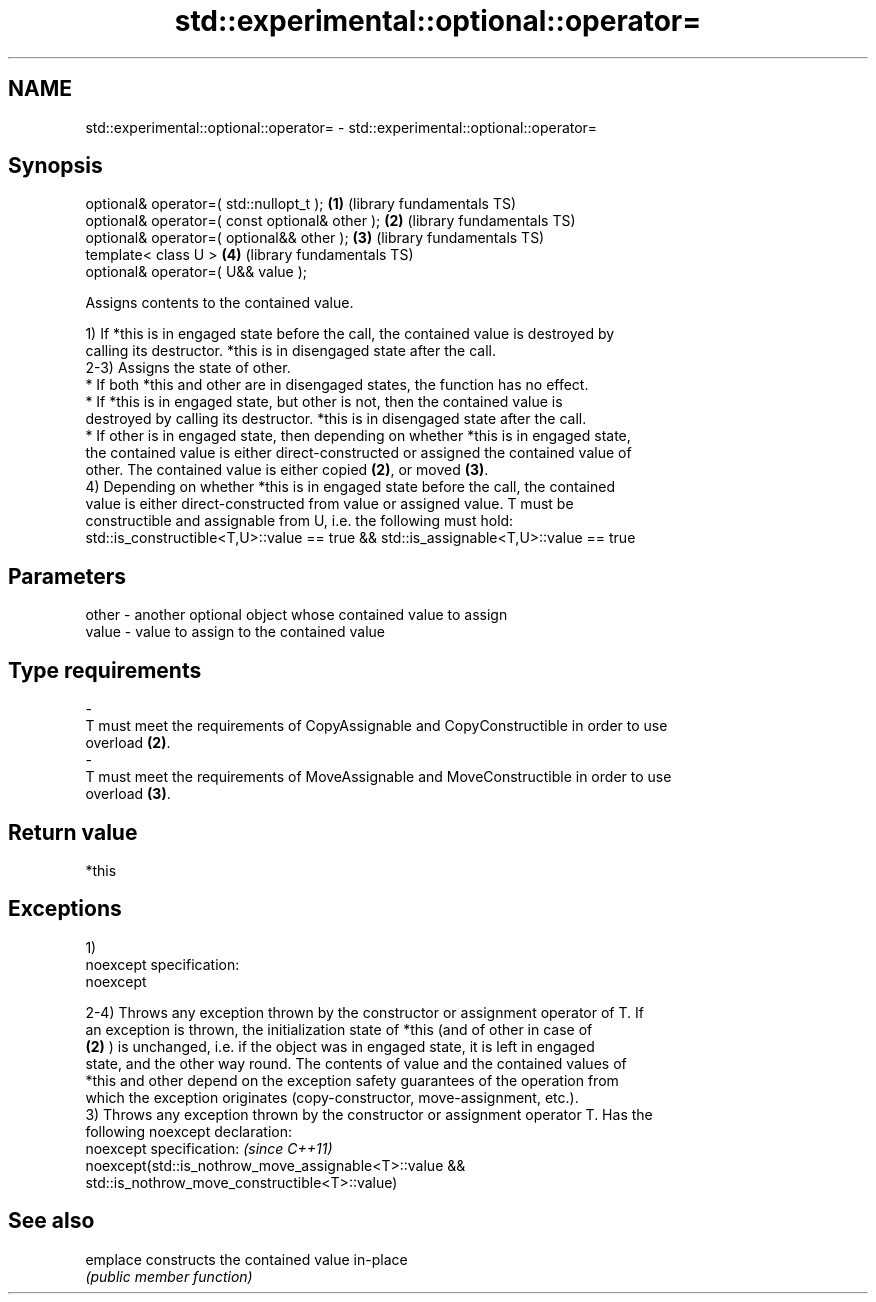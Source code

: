 .TH std::experimental::optional::operator= 3 "Nov 25 2015" "2.0 | http://cppreference.com" "C++ Standard Libary"
.SH NAME
std::experimental::optional::operator= \- std::experimental::optional::operator=

.SH Synopsis
   optional& operator=( std::nullopt_t );        \fB(1)\fP (library fundamentals TS)
   optional& operator=( const optional& other ); \fB(2)\fP (library fundamentals TS)
   optional& operator=( optional&& other );      \fB(3)\fP (library fundamentals TS)
   template< class U >                           \fB(4)\fP (library fundamentals TS)
   optional& operator=( U&& value );

   Assigns contents to the contained value.

   1) If *this is in engaged state before the call, the contained value is destroyed by
   calling its destructor. *this is in disengaged state after the call.
   2-3) Assigns the state of other.
   * If both *this and other are in disengaged states, the function has no effect.
   * If *this is in engaged state, but other is not, then the contained value is
   destroyed by calling its destructor. *this is in disengaged state after the call.
   * If other is in engaged state, then depending on whether *this is in engaged state,
   the contained value is either direct-constructed or assigned the contained value of
   other. The contained value is either copied \fB(2)\fP, or moved \fB(3)\fP.
   4) Depending on whether *this is in engaged state before the call, the contained
   value is either direct-constructed from value or assigned value. T must be
   constructible and assignable from U, i.e. the following must hold:
   std::is_constructible<T,U>::value == true && std::is_assignable<T,U>::value == true

.SH Parameters

   other           -           another optional object whose contained value to assign
   value           -           value to assign to the contained value
.SH Type requirements
   -
   T must meet the requirements of CopyAssignable and CopyConstructible in order to use
   overload \fB(2)\fP.
   -
   T must meet the requirements of MoveAssignable and MoveConstructible in order to use
   overload \fB(3)\fP.

.SH Return value

   *this

.SH Exceptions

   1)
   noexcept specification:  
   noexcept
     
   2-4) Throws any exception thrown by the constructor or assignment operator of T. If
   an exception is thrown, the initialization state of *this (and of other in case of
   \fB(2)\fP ) is unchanged, i.e. if the object was in engaged state, it is left in engaged
   state, and the other way round. The contents of value and the contained values of
   *this and other depend on the exception safety guarantees of the operation from
   which the exception originates (copy-constructor, move-assignment, etc.).
   3) Throws any exception thrown by the constructor or assignment operator T. Has the
   following noexcept declaration:
   noexcept specification:  \fI(since C++11)\fP
   noexcept(std::is_nothrow_move_assignable<T>::value &&
   std::is_nothrow_move_constructible<T>::value)

.SH See also

   emplace constructs the contained value in-place
           \fI(public member function)\fP 
